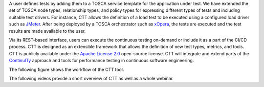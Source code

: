 A user defines tests by adding them to a TOSCA service template for the application under test. We have extended the set of TOSCA node types, relationship types, and policy types for expressing different types of tests and including suitable test drivers. For instance, CTT allows the definition of a load test to be executed using a configured load driver such as `JMeter <https://jmeter.apache.org/>`_. After being deployed by a TOSCA orchestrator such as `xOpera <https://github.com/xlab-si/xopera-opera>`_, the tests are executed and the test results are made available to the user. 

Via its REST-based interface, users can execute the continuous testing on-demand or include it as a part of the CI/CD process. CTT is designed as an extensible framework that allows the definition of new test types, metrics, and tools. CTT is publicly available under the `Apache License 2.0 <http://www.apache.org/licenses/>`_ open-source license. CTT will integrate and extend parts of the `ContinuITy <https://continuity-project.github.io/>`_ approach and tools for performance testing in continuous software engineering.

The following figure shows the workflow of the CTT tool. 

.. image:: imgs/ctt-workflow-1600x532.png

The following videos provide a short overview of CTT as well as a whole webinar.

.. raw:: html

   <iframe width="560" height="315" src="https://www.youtube.com/embed/WyLSG9rrpaA" frameborder="0" allow="accelerometer; autoplay; encrypted-media; gyroscope; picture-in-picture" allowfullscreen></iframe>

  <iframe width="560" height="315" src="https://www.youtube.com/embed/DsShmfUih2c" frameborder="0" allow="accelerometer; autoplay; encrypted-media; gyroscope; picture-in-picture" allowfullscreen></iframe>


